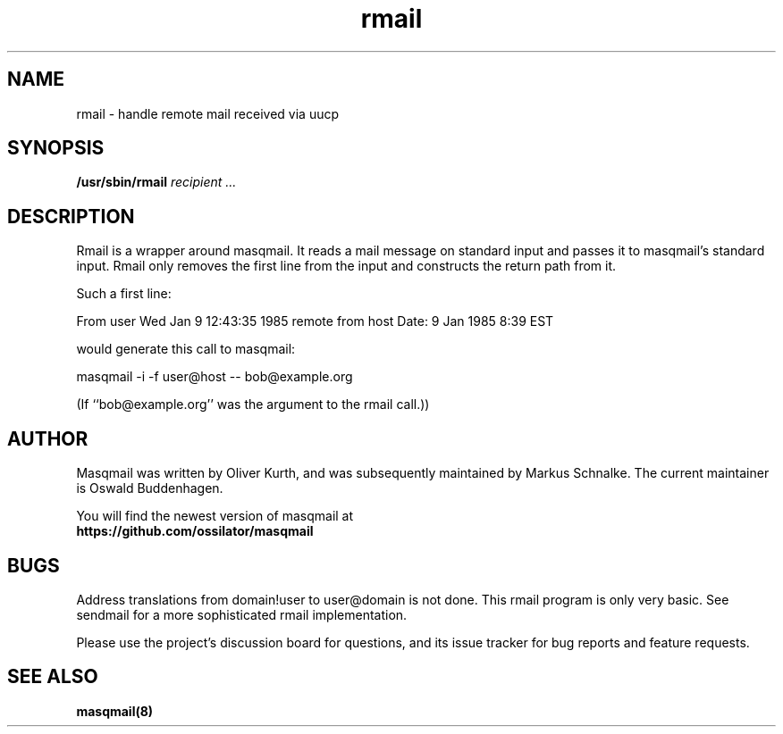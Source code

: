 .TH rmail 8 2015-02-07 masqmail-0.3.5 "Maintenance Commands"

.SH NAME
rmail \- handle remote mail received via uucp


.SH SYNOPSIS
\fB/usr/sbin/rmail \fIrecipient ...\fR


.SH DESCRIPTION

Rmail is a wrapper around masqmail.
It reads a mail message on standard input and passes it to masqmail's standard input.
Rmail only removes the first line from the input and constructs the return path from it.

Such a first line:

From user Wed Jan  9 12:43:35 1985 remote from host Date: 9 Jan 1985   8:39 EST

would generate this call to masqmail:

masqmail \-i \-f user@host \-\- bob@example.org

(If ``bob@example.org'' was the argument to the rmail call.))


.SH AUTHOR

Masqmail was written by Oliver Kurth,
and was subsequently maintained by Markus Schnalke.
The current maintainer is Oswald Buddenhagen.

You will find the newest version of masqmail at
.br
.B https://github.com/ossilator/masqmail


.SH BUGS

Address translations from domain!user to user@domain is not done.
This rmail program is only very basic.
See sendmail for a more sophisticated rmail implementation.


Please use the project's discussion board for questions, and its
issue tracker for bug reports and feature requests.


.SH SEE ALSO

\fBmasqmail(8)\fR
